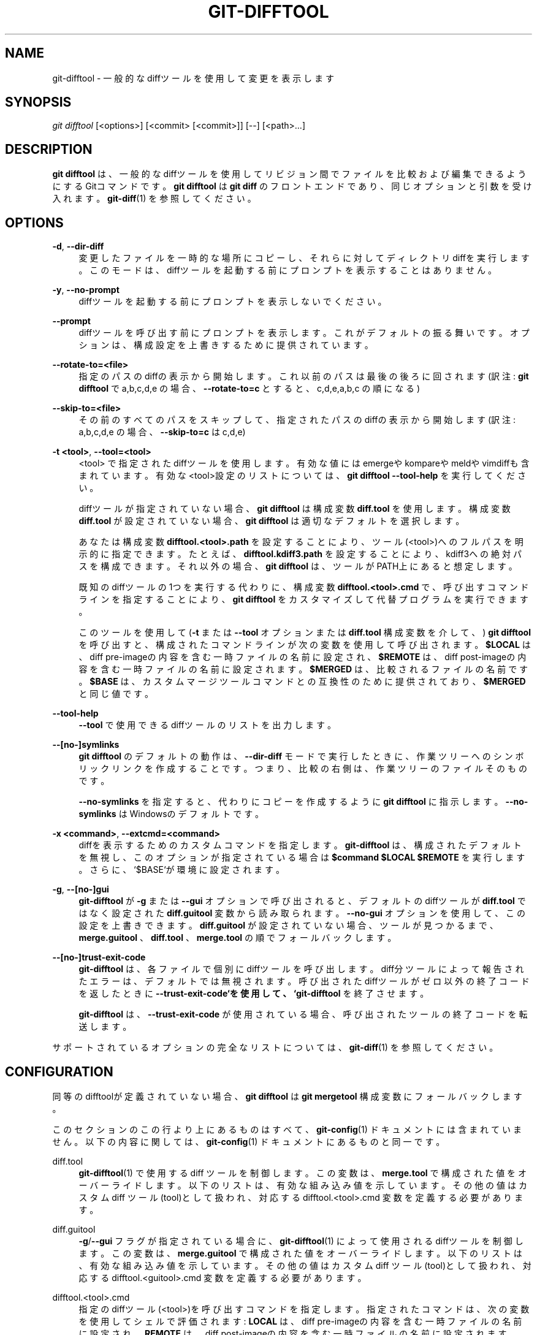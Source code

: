 '\" t
.\"     Title: git-difftool
.\"    Author: [FIXME: author] [see http://docbook.sf.net/el/author]
.\" Generator: DocBook XSL Stylesheets v1.79.1 <http://docbook.sf.net/>
.\"      Date: 12/10/2022
.\"    Manual: Git Manual
.\"    Source: Git 2.38.0.rc1.238.g4f4d434dc6.dirty
.\"  Language: English
.\"
.TH "GIT\-DIFFTOOL" "1" "12/10/2022" "Git 2\&.38\&.0\&.rc1\&.238\&.g" "Git Manual"
.\" -----------------------------------------------------------------
.\" * Define some portability stuff
.\" -----------------------------------------------------------------
.\" ~~~~~~~~~~~~~~~~~~~~~~~~~~~~~~~~~~~~~~~~~~~~~~~~~~~~~~~~~~~~~~~~~
.\" http://bugs.debian.org/507673
.\" http://lists.gnu.org/archive/html/groff/2009-02/msg00013.html
.\" ~~~~~~~~~~~~~~~~~~~~~~~~~~~~~~~~~~~~~~~~~~~~~~~~~~~~~~~~~~~~~~~~~
.ie \n(.g .ds Aq \(aq
.el       .ds Aq '
.\" -----------------------------------------------------------------
.\" * set default formatting
.\" -----------------------------------------------------------------
.\" disable hyphenation
.nh
.\" disable justification (adjust text to left margin only)
.ad l
.\" -----------------------------------------------------------------
.\" * MAIN CONTENT STARTS HERE *
.\" -----------------------------------------------------------------
.SH "NAME"
git-difftool \- 一般的なdiffツールを使用して変更を表示します
.SH "SYNOPSIS"
.sp
.nf
\fIgit difftool\fR [<options>] [<commit> [<commit>]] [\-\-] [<path>\&...]
.fi
.sp
.SH "DESCRIPTION"
.sp
\fBgit difftool\fR は、一般的なdiffツールを使用してリビジョン間でファイルを比較および編集できるようにするGitコマンドです。 \fBgit difftool\fR は \fBgit diff\fR のフロントエンドであり、同じオプションと引数を受け入れます。 \fBgit-diff\fR(1) を参照してください。
.SH "OPTIONS"
.PP
\fB\-d\fR, \fB\-\-dir\-diff\fR
.RS 4
変更したファイルを一時的な場所にコピーし、それらに対してディレクトリdiffを実行します。 このモードは、diffツールを起動する前にプロンプトを表示することはありません。
.RE
.PP
\fB\-y\fR, \fB\-\-no\-prompt\fR
.RS 4
diffツールを起動する前にプロンプトを表示しないでください。
.RE
.PP
\fB\-\-prompt\fR
.RS 4
diffツールを呼び出す前にプロンプトを表示します。 これがデフォルトの振る舞いです。 オプションは、構成設定を上書きするために提供されています。
.RE
.PP
\fB\-\-rotate\-to=<file>\fR
.RS 4
指定のパスのdiffの表示から開始します。これ以前のパスは最後の後ろに回されます(訳注:
\fBgit difftool\fR
で a,b,c,d,e の場合、
\fB\-\-rotate\-to=c\fR
とすると、 c,d,e,a,b,c の順になる)
.RE
.PP
\fB\-\-skip\-to=<file>\fR
.RS 4
その前のすべてのパスをスキップして、指定されたパスのdiffの表示から開始します(訳注: a,b,c,d,e の場合、
\fB\-\-skip\-to=c\fR
は c,d,e)
.RE
.PP
\fB\-t <tool>\fR, \fB\-\-tool=<tool>\fR
.RS 4
<tool> で指定されたdiffツールを使用します。 有効な値には emergeやkompareやmeldやvimdiffも含まれています。有効な<tool>設定のリストについては、
\fBgit difftool \-\-tool\-help\fR
を実行してください。
.sp
diffツールが指定されていない場合、
\fBgit difftool\fR
は構成変数
\fBdiff\&.tool\fR
を使用します。 構成変数
\fBdiff\&.tool\fR
が設定されていない場合、
\fBgit difftool\fR
は適切なデフォルトを選択します。
.sp
あなたは構成変数
\fBdifftool\&.<tool>\&.path\fR
を設定することにより、ツール(<tool>)へのフルパスを明示的に指定できます。 たとえば、
\fBdifftool\&.kdiff3\&.path\fR
を設定することにより、kdiff3への絶対パスを構成できます。 それ以外の場合、
\fBgit difftool\fR
は、ツールがPATH上にあると想定します。
.sp
既知のdiffツールの1つを実行する代わりに、構成変数
\fBdifftool\&.<tool>\&.cmd\fR
で、呼び出すコマンドラインを指定することにより、
\fBgit difftool\fR
をカスタマイズして代替プログラムを実行できます。
.sp
このツールを使用して(\fB\-t\fR
または
\fB\-\-tool\fR
オプションまたは
\fBdiff\&.tool\fR
構成変数を介して、)
\fBgit difftool\fR
を呼び出すと、構成されたコマンドラインが次の変数を使用して呼び出されます。
\fB$LOCAL\fR
は、diff pre\-imageの内容を含む一時ファイルの名前に設定され、
\fB$REMOTE\fR
は、diff post\-imageの内容を含む一時ファイルの名前に設定されます。
\fB$MERGED\fR
は、比較されるファイルの名前です。
\fB$BASE\fR
は、カスタムマージツールコマンドとの互換性のために提供されており、
\fB$MERGED\fR
と同じ値です。
.RE
.PP
\fB\-\-tool\-help\fR
.RS 4
\fB\-\-tool\fR
で使用できるdiffツールのリストを出力します。
.RE
.PP
\fB\-\-[no\-]symlinks\fR
.RS 4
\fBgit difftool\fR
のデフォルトの動作は、
\fB\-\-dir\-diff\fR
モードで実行したときに、作業ツリーへのシンボリックリンクを作成することです。つまり、比較の右側は、作業ツリーのファイルそのものです。
.sp
\fB\-\-no\-symlinks\fR
を指定すると、代わりにコピーを作成するように
\fBgit difftool\fR
に指示します。
\fB\-\-no\-symlinks\fR
はWindowsのデフォルトです。
.RE
.PP
\fB\-x <command>\fR, \fB\-\-extcmd=<command>\fR
.RS 4
diffを表示するためのカスタムコマンドを指定します。
\fBgit\-difftool\fR
は、構成されたデフォルトを無視し、このオプションが指定されている場合は
\fB$command $LOCAL $REMOTE\fR
を実行します。 さらに、`$BASE`が環境に設定されます。
.RE
.PP
\fB\-g\fR, \fB\-\-[no\-]gui\fR
.RS 4
\fBgit\-difftool\fR
が
\fB\-g\fR
または
\fB\-\-gui\fR
オプションで呼び出されると、デフォルトのdiffツールが
\fBdiff\&.tool\fR
ではなく設定された
\fBdiff\&.guitool\fR
変数から読み取られます。
\fB\-\-no\-gui\fR
オプションを使用して、この設定を上書きできます。
\fBdiff\&.guitool\fR
が設定されていない場合、ツールが見つかるまで、
\fBmerge\&.guitool\fR
、
\fBdiff\&.tool\fR
、
\fBmerge\&.tool\fR
の順でフォールバックします。
.RE
.PP
\fB\-\-[no\-]trust\-exit\-code\fR
.RS 4
\fBgit\-difftool\fR
は、各ファイルで個別にdiffツールを呼び出します。diff分ツールによって報告されたエラーは、デフォルトでは無視されます。呼び出されたdiffツールがゼロ以外の終了コードを返したときに
\fB\-\-trust\-exit\-code`を使用して、 `git\-difftool\fR
を終了させます。
.sp
\fBgit\-difftool\fR
は、
\fB\-\-trust\-exit\-code\fR
が使用されている場合、呼び出されたツールの終了コードを転送します。
.RE
.sp
サポートされているオプションの完全なリストについては、 \fBgit-diff\fR(1) を参照してください。
.SH "CONFIGURATION"
.sp
同等のdifftoolが定義されていない場合、 \fBgit difftool\fR は \fBgit mergetool\fR 構成変数にフォールバックします。
.sp
このセクションのこの行より上にあるものはすべて、 \fBgit-config\fR(1) ドキュメントには含まれていません。 以下の内容に関しては、\fBgit-config\fR(1) ドキュメント にあるものと同一です。
.PP
diff\&.tool
.RS 4
\fBgit-difftool\fR(1)
で使用する diff ツールを制御します。 この変数は、
\fBmerge\&.tool\fR
で構成された値をオーバーライドします。 以下のリストは、有効な組み込み値を示しています。 その他の値はカスタム diff ツール(tool)として扱われ、対応する difftool\&.<tool>\&.cmd 変数を定義する必要があります。
.RE
.PP
diff\&.guitool
.RS 4
\fB\-g\fR/\fB\-\-gui\fR
フラグが指定されている場合に、
\fBgit-difftool\fR(1)
によって使用されるdiffツールを制御します。 この変数は、
\fBmerge\&.guitool\fR
で構成された値をオーバーライドします。 以下のリストは、有効な組み込み値を示しています。 その他の値はカスタム diff ツール(tool)として扱われ、対応する difftool\&.<guitool>\&.cmd 変数を定義する必要があります。
.RE
.PP
difftool\&.<tool>\&.cmd
.RS 4
指定のdiffツール(<tool>)を呼び出すコマンドを指定します。指定されたコマンドは、次の変数を使用してシェルで評価されます:
\fBLOCAL\fR
は、diff pre\-imageの内容を含む一時ファイルの名前に設定され、
\fBREMOTE\fR
は、diff post\-imageの内容を含む一時ファイルの名前に設定されます。
.sp
詳細については、
\fBgit-difftool\fR(1)
の
\fB\-\-tool=<tool>\fR
オプションを参照してください。
.RE
.PP
difftool\&.<tool>\&.path
.RS 4
指定のツール(<tool>)のパスを上書きします。これは、あなたのツールがPATHにない場合に役立ちます。
.RE
.PP
difftool\&.trustExitCode
.RS 4
呼び出された difftool がゼロ以外の終了ステータス(exit status)を返す場合は、difftool を終了(exit)します。
.sp
詳細については、
\fBgit-difftool\fR(1)
の
\fB\-\-trust\-exit\-code\fR
オプションを参照してください。
.RE
.PP
difftool\&.prompt
.RS 4
diffツールを呼び出す前にプロンプトを表示します。
.RE
.SH "SEE ALSO"
.PP
\fBgit-diff\fR(1)
.RS 4
コミット、コミット、作業ツリー等の間の変更を表示する
.RE
.PP
\fBgit-mergetool\fR(1)
.RS 4
マージ競合解決ツールを実行して、マージ競合を解決します
.RE
.PP
\fBgit-config\fR(1)
.RS 4
リポジトリまたはグローバルオプションの取得と設定
.RE
.SH "GIT"
.sp
Part of the \fBgit\fR(1) suite
